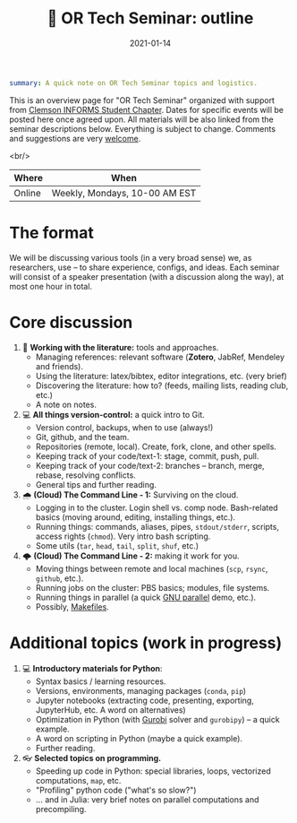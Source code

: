 #+hugo_base_dir: ~/projects/bochkarev.io

# hugo_section is a folder inside 'content'
#+hugo_section: tools
#+hugo_auto_set_lastmod: t
#+hugo_front_matter_format: yaml

#+title: 💬 OR Tech Seminar: outline

#+date: 2021-01-14

#+hugo_tags: tech-seminar
#+hugo_categories: tools

#+begin_src yaml :front_matter_extra t
summary: A quick note on OR Tech Seminar topics and logistics.
#+end_src

# available links are: i-envelope, i-twitter, i-tg, i-key, i-keybase, i-gh,
# i-wiki, i-outside, i-date, hamburger, i-pdf, i-heart, i-ipynb

This is an overview page for "OR Tech Seminar" organized with support from
[[https://cecas.clemson.edu/informs/][Clemson INFORMS Student Chapter]]. Dates for specific events will be posted here
once agreed upon. All materials will be also linked from the seminar descriptions
below. Everything is subject to change. Comments and
suggestions are very [[mailto:tech_seminar@bochkarev.io][welcome]].

<br/>

| Where   | When                               |
|--------+-------------------------------|
| Online | Weekly, Mondays, 10-00 AM EST |

* The format
  We will be discussing various tools (in a very broad sense) we, as
  researchers, use -- to share experience, configs, and ideas. Each seminar will
  consist of a speaker presentation (with a discussion along the way), at most
  one hour in total.

* Core discussion
1. 📰 *Working with the literature:* tools and approaches.
   + Managing references: relevant software (*Zotero*, JabRef, Mendeley and friends).
   + Using the literature: latex/bibtex, editor integrations, etc. (very brief)
   + Discovering the literature: how to? (feeds, mailing lists, reading club, etc.)
   + A note on notes.
2. 💻 *All things version-control:* a quick intro to Git.
   + Version control, backups, when to use (always!)
   + Git, github, and the team.
   + Repositories (remote, local). Create, fork, clone, and other spells.
   + Keeping track of your code/text-1: stage, commit, push, pull.
   + Keeping track of your code/text-2: branches -- branch, merge, rebase, resolving conflicts.
   + General tips and further reading.
3. 🌧 *(Cloud) The Command Line - 1:* Surviving on the cloud.
   + Logging in to the cluster. Login shell vs. comp node. Bash-related basics
     (moving around, editing, installing things, etc.).
   + Running things: commands, aliases, pipes, =stdout/stderr=, scripts,
     access rights (=chmod=). Very intro bash scripting.
   + Some utils (=tar=, =head=, =tail=, =split=, =shuf=, etc.)
4. 🌩 *(Cloud) The Command Line - 2:* making it work for you.
   + Moving things between remote and local machines (=scp=, =rsync=, =github=, etc.).
   + Running jobs on the cluster: PBS basics; modules, file systems.
   + Running things in parallel (a quick [[https://www.gnu.org/software/parallel/][GNU parallel]] demo, etc.).
   + Possibly, [[https://en.wikipedia.org/wiki/Makefile][Makefiles]].

* Additional topics (work in progress)
1. 💻 *Introductory materials for Python*:
   + Syntax basics / learning resources.
   + Versions, environments, managing packages (=conda=, =pip=)
   + Jupyter notebooks (extracting code, presenting, exporting, JupyterHub,
     etc. A word on alternatives)
   + Optimization in Python (with [[https://www.gurobi.com/][Gurobi]] solver and =gurobipy=) -- a quick example.
   + A word on scripting in Python (maybe a quick example).
   + Further reading.
2. 👓 *Selected topics on programming.* 
   + Speeding up code in Python: special libraries, loops, vectorized computations, =map=,
     etc.
   + "Profiling" python code ("what's so slow?")
   + ... and in Julia: very brief notes on parallel computations and precompiling.
